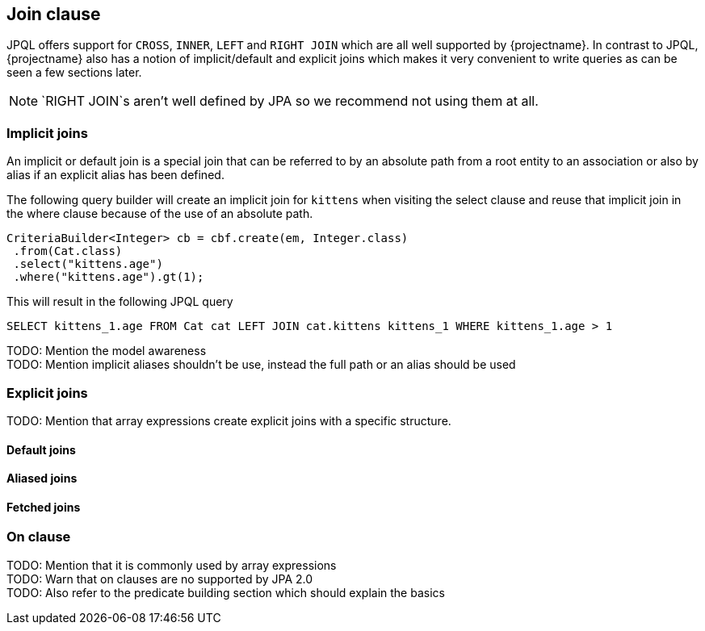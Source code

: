 == Join clause

JPQL offers support for `CROSS`, `INNER`, `LEFT` and `RIGHT JOIN` which are all well supported by {projectname}. In contrast to JPQL, {projectname} also has a notion of implicit/default and explicit joins which makes it very convenient to write queries as can be seen a few sections later.

NOTE: `RIGHT JOIN`s aren't well defined by JPA so we recommend not using them at all.

=== Implicit joins

An implicit or default join is a special join that can be referred to by an absolute path from a root entity to an association or also by alias if an explicit alias has been defined.

The following query builder will create an implicit join for `kittens` when visiting the select clause and reuse that implicit join in the where clause because of the use of an absolute path.
[source,java]
----
CriteriaBuilder<Integer> cb = cbf.create(em, Integer.class)
 .from(Cat.class)
 .select("kittens.age")
 .where("kittens.age").gt(1);
----

This will result in the following JPQL query
[source,sql]
----
SELECT kittens_1.age FROM Cat cat LEFT JOIN cat.kittens kittens_1 WHERE kittens_1.age > 1
----



TODO: Mention the model awareness +
TODO: Mention implicit aliases shouldn't be use, instead the full path or an alias should be used +

=== Explicit joins

TODO: Mention that array expressions create explicit joins with a specific structure.

==== Default joins

==== Aliased joins

==== Fetched joins

=== On clause

TODO: Mention that it is commonly used by array expressions +
TODO: Warn that on clauses are no supported by JPA 2.0 +
TODO: Also refer to the predicate building section which should explain the basics +